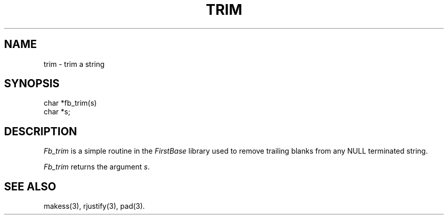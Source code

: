 .TH TRIM 3 "12 September 1995"
.FB
.SH NAME
trim \- trim a string
.SH SYNOPSIS
char *fb_trim(s)
.br
char *s;
.PP
.SH DESCRIPTION
\fIFb_trim\fP is a simple routine in the \fIFirstBase\fP library used to
remove trailing blanks from any NULL terminated string.
.PP
\fIFb_trim\fP returns the argument \fIs\fP.
.br
.SH SEE ALSO
makess(3), rjustify(3), pad(3).
.br
